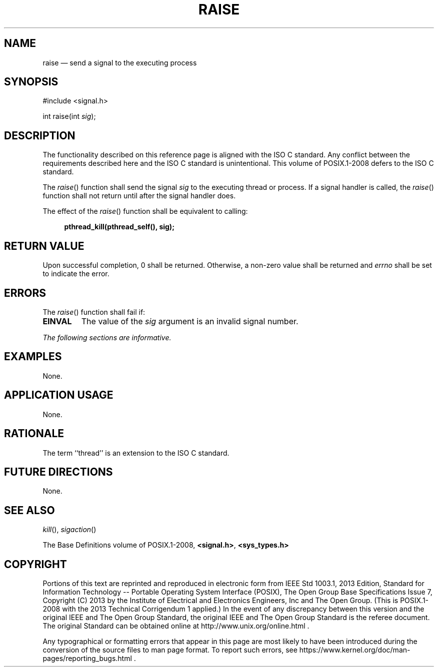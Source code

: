 '\" et
.TH RAISE "3" 2013 "IEEE/The Open Group" "POSIX Programmer's Manual"

.SH NAME
raise
\(em send a signal to the executing process
.SH SYNOPSIS
.LP
.nf
#include <signal.h>
.P
int raise(int \fIsig\fP);
.fi
.SH DESCRIPTION
The functionality described on this reference page is aligned with the
ISO\ C standard. Any conflict between the requirements described here and the
ISO\ C standard is unintentional. This volume of POSIX.1\(hy2008 defers to the ISO\ C standard.
.P
The
\fIraise\fR()
function shall send the signal
.IR sig
to the executing
thread or process.
If a signal handler is called, the
\fIraise\fR()
function shall not return until after the signal handler does.
.P
The effect of the
\fIraise\fR()
function shall be equivalent to calling:
.sp
.RS 4
.nf
\fB
pthread_kill(pthread_self(), sig);
.fi \fR
.P
.RE
.SH "RETURN VALUE"
Upon successful completion, 0 shall be returned. Otherwise, a
non-zero value shall be returned
and
.IR errno
shall be set to indicate the error.
.SH ERRORS
The
\fIraise\fR()
function shall fail if:
.TP
.BR EINVAL
The value of the
.IR sig
argument is an invalid signal number.
.LP
.IR "The following sections are informative."
.SH EXAMPLES
None.
.SH "APPLICATION USAGE"
None.
.SH RATIONALE
The term ``thread'' is an extension to the ISO\ C standard.
.SH "FUTURE DIRECTIONS"
None.
.SH "SEE ALSO"
.IR "\fIkill\fR\^(\|)",
.IR "\fIsigaction\fR\^(\|)"
.P
The Base Definitions volume of POSIX.1\(hy2008,
.IR "\fB<signal.h>\fP",
.IR "\fB<sys_types.h>\fP"
.SH COPYRIGHT
Portions of this text are reprinted and reproduced in electronic form
from IEEE Std 1003.1, 2013 Edition, Standard for Information Technology
-- Portable Operating System Interface (POSIX), The Open Group Base
Specifications Issue 7, Copyright (C) 2013 by the Institute of
Electrical and Electronics Engineers, Inc and The Open Group.
(This is POSIX.1-2008 with the 2013 Technical Corrigendum 1 applied.) In the
event of any discrepancy between this version and the original IEEE and
The Open Group Standard, the original IEEE and The Open Group Standard
is the referee document. The original Standard can be obtained online at
http://www.unix.org/online.html .

Any typographical or formatting errors that appear
in this page are most likely
to have been introduced during the conversion of the source files to
man page format. To report such errors, see
https://www.kernel.org/doc/man-pages/reporting_bugs.html .
